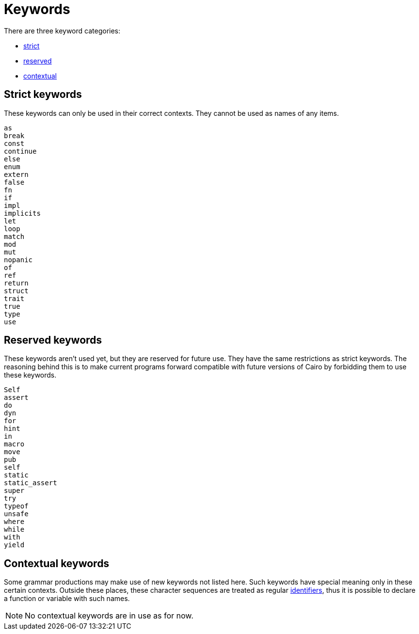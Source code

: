 = Keywords

There are three keyword categories:

- xref:keywords.adoc#strict_keywords[strict]
- xref:keywords.adoc#reserved_keywords[reserved]
- xref:keywords.adoc#contextual_keywords[contextual]

== Strict keywords

These keywords can only be used in their correct contexts.
They cannot be used as names of any items.

[source]
----
as
break
const
continue
else
enum
extern
false
fn
if
impl
implicits
let
loop
match
mod
mut
nopanic
of
ref
return
struct
trait
true
type
use
----

== Reserved keywords

These keywords aren't used yet, but they are reserved for future use.
They have the same restrictions as strict keywords.
The reasoning behind this is to make current programs forward compatible with future versions of
Cairo by forbidding them to use these keywords.

[source]
----
Self
assert
do
dyn
for
hint
in
macro
move
pub
self
static
static_assert
super
try
typeof
unsafe
where
while
with
yield
----

== Contextual keywords

Some grammar productions may make use of new keywords not listed here.
Such keywords have special meaning only in these certain contexts.
Outside these places, these character sequences are treated as regular xref:identifiers.adoc[identifiers], thus
it is
possible to declare a function or variable with such names.

[NOTE]
====
No contextual keywords are in use as for now.
====